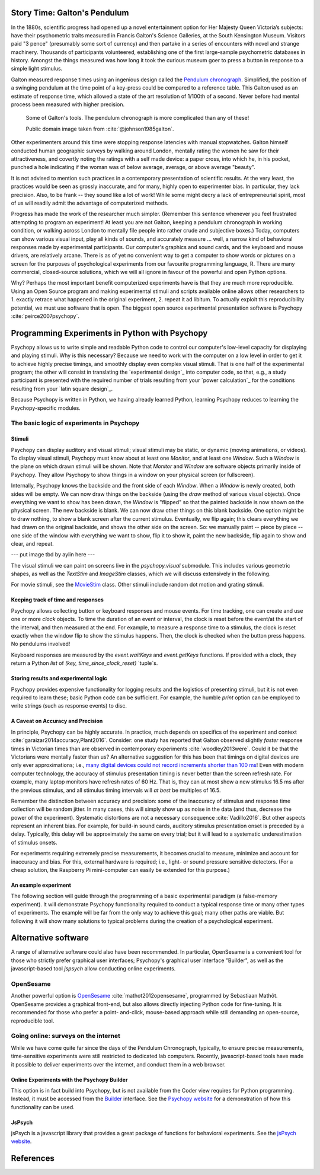 Story Time: Galton's Pendulum
-----------------------------

In the 1880s, scientific progress had opened up a novel entertainment option for
Her Majesty Queen Victoria’s subjects: have their psychometric traits measured
in Francis Galton's Science Galleries, at the South Kensington Museum. Visitors
paid "3 pence" (presumably some sort of currency) and then partake in a series
of encounters with novel and strange machinery. Thousands of participants
volunteered, establishing one of the first large-sample psychometric databases
in history. Amongst the things measured was how long it took the curious museum
goer to press a button in response to a simple light stimulus.

Galton measured response times using an ingenious design called the
`Pendulum chronograph`_. Simplified, the position of a swinging pendulum at the
time point of a key-press could be compared to a reference table. This Galton
used as an estimate of response time, which allowed a state of the art
resolution of 1/100th of a second. Never before had mental process been
measured with higher precision.

.. figure:: figures/galtons_instruments.png
	    :alt: galtons instruments

	    Some of Galton's tools. The pendulum chronograph is more complicated than any of these!

	    Public domain image taken from :cite:`@johnson1985galton`.

.. _Pendulum chronograph: http://galton.org/essays/1880-1889/galton-1889-rba-reaction-time.pdf

Other experimenters around this time were stopping response latencies with
manual stopwatches. Galton himself conducted human geographic surveys by
walking around London, mentally rating the women he saw for their
attractiveness, and covertly noting the ratings with a self made device: a
paper cross, into which he, in his pocket, punched a hole indicating if the
woman was of below average, average, or above average "beauty".

It is not advised to mention such practices in a contemporary presentation of
scientific results. At the very least, the practices would be seen as grossly
inaccurate, and for many, highly open to experimenter bias. In particular, they
lack precision. Also, to be frank -- they sound like a lot of work! While some
might decry a lack of entrepreneurial spirit, most of us will readily admit the
advantage of computerized methods.

Progress has made the work of the researcher much simpler. (Remember this 
sentence whenever you feel frustrated attempting to program an experiment! At 
least you are not Galton, keeping a pendulum chronograph in working condition, 
or walking across London to mentally file people into rather crude and
subjective boxes.) Today, computers can show various visual input, play all 
kinds of sounds, and accurately measure ... well, a narrow kind of behavioral 
responses made by experimental participants. Our computer's graphics and sound 
cards, and the keyboard and mouse drivers, are relatively arcane. There is as of 
yet no convenient way to get a computer to show words or pictures on a screen 
for the purposes of psychological experiments from our favourite programming 
language, R. There are many commercial, closed-source solutions, which we will 
all ignore in favour of the powerful and open Python options.

Why? Perhaps the most important benefit computerized experiments have is that 
they are much more reproducible. Using an Open Source program and making 
experimental stimuli and scripts available online allows other researchers to 1. 
exactly retrace what happened in the original experiment, 2. repeat it ad 
libitum. To actually exploit this reproducibility potential, we must use 
software that is open. The biggest open source experimental presentation 
software is Psychopy :cite:`peirce2007psychopy`.

Programming Experiments in Python with Psychopy
-----------------------------------------------

Psychopy allows us to write simple and readable Python code to control our
computer's low-level capacity for displaying and playing stimuli. Why is this
necessary? Because we need to work with the computer on a low level in order to
get it to achieve highly precise timings, and smoothly display even complex
visual stimuli. That is one half of the experimental program; the other will 
consist in translating the `experimental design`_ into
computer code, so that, e.g., a study participant is presented with the required
number of trials resulting from your `power calculation`_ for the
conditions resulting from your `latin square design`_.

Because Psychopy is written in Python, we having already learned Python,
learning Psychopy reduces to learning the Psychopy-specific modules.


The basic logic of experiments in Psychopy
::::::::::::::::::::::::::::::::::::::::::

Stimuli
+++++++

Psychopy can display auditory and visual stimuli; visual stimuli may be static,
or dynamic (moving animations, or videos). To display visual stimuli, Psychopy
must know about at least one `Monitor`, and at least one `Window`. Such a
`Window` is the plane on which drawn stimuli will be shown. Note that `Monitor`
and `Window` are software objects primarily inside of Psychopy. They
allow Psychopy to show things in a window on your physical screen
(or fullscreen).

Internally, Psychopy knows the backside and the front side of each `Window`.
When a `Window` is newly created, both sides will be empty. We can now
draw things on the backside (using the `draw` method of various visual
objects). Once everything we want to show has been drawn, the `Window` is
"flipped" so that the painted backside is now shown on the physical screen.
The new backside is blank. We can now draw other things on this blank backside.
One option might be to draw nothing, to show a blank screen after the current
stimulus.
Eventually, we flip again; this clears everything we had drawn on the original
backside, and shows the other side on the screen. So: we manually paint --
piece by piece -- one side of the window with everything we want to show, flip
it to show it, paint the new backside, flip again to show and clear, and repeat.

--- put image tbd by aylin here ---

The visual stimuli we can paint on screens live in the `psychopy.visual`
submodule. This includes various geometric shapes, as well as the `TextStim`
and `ImageStim` classes, which we will discuss extensively in the following. 

For movie stimuli, see the MovieStim_
class. Other stimuli include random dot motion and grating stimuli.

.. _MovieStim: http://www.psychopy.org/api/visual/moviestim.html

Keeping track of time and responses
+++++++++++++++++++++++++++++++++++

Psychopy allows collecting button or keyboard responses and mouse events.
For time tracking, one can create and use one or more `clock` objects.
To time the duration of an event or interval, the clock is reset before the
event/at the start of the interval, and then measured at the end.
For example, to measure a response time to a stimulus, the clock is reset
exactly when the window flip to show the stimulus happens. Then, the clock
is checked when the button press happens. No pendulums involved!

Keyboard responses are measured by the `event.waitKeys` and `event.getKeys`
functions. If provided with a clock, they return a Python `list` of
`(key, time_since_clock_reset)` `tuple`s.

Storing results and experimental logic
++++++++++++++++++++++++++++++++++++++

Psychopy provides expensive functionality for logging results and the logistics
of presenting stimuli, but it is not even required to learn these; basic Python
code can be sufficient. For example, the humble `print` option can be employed
to write strings (such as response events) to disc.

A Caveat on Accuracy and Precision
++++++++++++++++++++++++++++++++++

In principle, Psychopy can be highly accurate. In practice, much depends on
specifics of the experiment and context :cite:`garaizar2014accuracy,Plant2016`.
Consider: one study has reported that Galton observed slightly *faster*
response times in Victorian times than are observed in contemporary experiments
:cite:`woodley2013were`. Could it be that the Victorians were mentally faster than
us? An alternative suggestion for this has been that timings on digital devices
are only ever approximations; i.e.,
`many digital devices could not record increments shorter than 100 ms`_!
Even with modern computer technology, the accuracy of stimulus presentation
timing is never better than the screen refresh rate. For example, many laptop
monitors have refresh rates of 60 Hz. That is, they can at most show a new
stimulus 16.5 ms after the previous stimulus, and all stimulus 
timing intervals will *at best* be multiples of 16.5.

.. _many digital devices could not record increments shorter than 100 ms: http://deevybee.blogspot.com/2013/05/have-we-become-slower-and-dumber.html

Remember the distinction between accuracy and precision: some of the inaccuracy
of stimulus and response time collection will be random jitter. In many cases,
this will simply show up as noise in the data (and thus, decrease the power of
the experiment). Systematic distortions are not a necessary consequence
:cite:`Vadillo2016`. But other aspects represent an
inherent bias. For example, for build-in sound cards, auditory stimulus
presentation onset is preceded by a delay. Typically, this delay will be
approximately the same on every trial; but it will lead to a systematic
underestimation of stimulus onsets.

For experiments requiring extremely precise measurements, it becomes crucial to 
measure, minimize and account for inaccuracy and bias. For this, external
hardware is required; i.e., light- or sound pressure sensitive detectors.
(For a cheap solution, the Raspberry Pi mini-computer can easily be
extended for this purpose.)

An example experiment
+++++++++++++++++++++

The following section will guide through the programming of a basic experimental
paradigm (a false-memory experiment). It will demonstrate Psychopy functionality
required to conduct a typical response time or many other types of experiments.
The example will be far from the only way to achieve this goal; many other
paths are viable. But following it will show many solutions to typical
problems during the creation of a psychological experiment.

Alternative software
--------------------

A range of alternative software could also have been recommended. In particular,
OpenSesame is a convenient tool for those who strictly prefer graphical user
interfaces; Psychopy's graphical user interface "Builder", as well as the
javascript-based tool `jspsych` allow conducting online experiments.

OpenSesame
::::::::::

Another powerful option is `OpenSesame`_  :cite:`mathot2012opensesame`,
programmed by Sebastiaan Mathôt.
OpenSesame provides a graphical front-end, but also allows directly injecting
Python code for fine-tuning. It is recommended for those who prefer a point-
and-click, mouse-based approach while still demanding an open-source,
reproducible tool.

.. _OpenSeamse: https://osdoc.cogsci.nl

Going online: surveys on the internet
:::::::::::::::::::::::::::::::::::::

While we have come quite far since the days of the Pendulum Chronograph,
typically, to ensure precise measurements, time-sensitive experiments were
still restricted to dedicated lab computers. Recently, javascript-based
tools have made it possible to deliver experiments over the internet, and
conduct them in a web browser.
  
Online Experiments with the Psychopy Builder
++++++++++++++++++++++++++++++++++++++++++++

This option is in fact build into Psychopy, but is not available from the Coder
view requires for Python programming. Instead, it must be accessed from the
Builder_ interface. See the `Psychopy website`_ for a demonstration of how
this functionality can be used.

.. _Builder: http://www.psychopy.org/builder/builder.html
.. _Psychopy website: http://www.psychopy.org/online/fromBuilder.html

JsPsych
+++++++

jsPsych is a javascript library that provides a great package of functions for
behavioral experiments. See the `jsPsych website`_.

.. _jsPsych website: https://www.jspsych.org/

References
----------

.. bibliography:: references.bib
